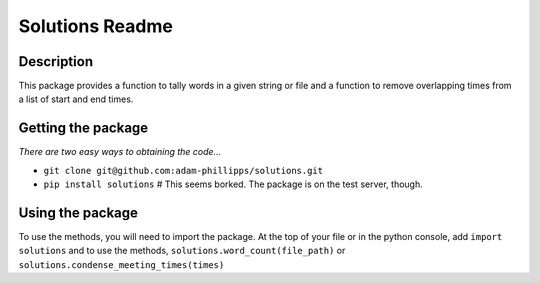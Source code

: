 Solutions Readme
================
===========
Description
===========
This package provides a function to tally words in a given string or file and a function
to remove overlapping times from a list of start and end times.

===================
Getting the package
===================
*There are two easy ways to obtaining the code...*

- ``git clone git@github.com:adam-phillipps/solutions.git``
- ``pip install solutions`` # This seems borked.  The package is on the test server, though.

=================
Using the package
=================
To use the methods, you will need to import the package.  At the top of your file or in the python console, add ``import solutions`` and to use the methods, ``solutions.word_count(file_path)`` or ``solutions.condense_meeting_times(times)``